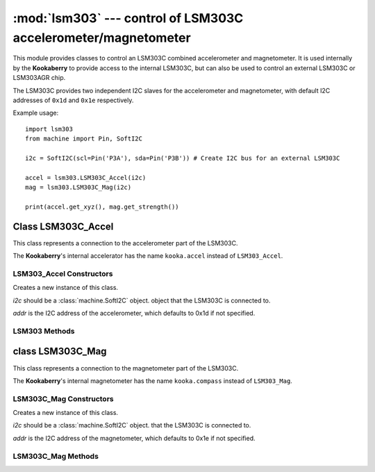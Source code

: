 ***************************************************************
:mod:`lsm303` --- control of LSM303C accelerometer/magnetometer
***************************************************************
.. _lsm303:

.. module:: lsm303
   :synopsis: control of LSM303C accelerometer/magnetometer

This module provides classes to control an LSM303C combined accelerometer and
magnetometer.  It is used internally by the **Kookaberry** to provide access to the
internal LSM303C, but can also be used to control an external LSM303C or LSM303AGR chip.

The LSM303C provides two independent I2C slaves for the accelerometer and
magnetometer, with default I2C addresses of ``0x1d`` and ``0x1e`` respectively.

Example usage::

    import lsm303
    from machine import Pin, SoftI2C

    i2c = SoftI2C(scl=Pin('P3A'), sda=Pin('P3B')) # Create I2C bus for an external LSM303C

    accel = lsm303.LSM303C_Accel(i2c)
    mag = lsm303.LSM303C_Mag(i2c)

    print(accel.get_xyz(), mag.get_strength())


.. _lsm303.LSM303C_Accel:
.. _kooka.accel:

Class LSM303C_Accel
===================

This class represents a connection to the accelerometer part of the LSM303C.

The **Kookaberry**'s internal accelerator has the name ``kooka.accel`` instead of ``LSM303_Accel``.

LSM303_Accel Constructors
-------------------------

.. class:: LSM303C_Accel(i2c, addr=0x1d)

    Creates a new instance of this class.  
    
    *i2c* should be a :class:`machine.SoftI2C` object.
    object that the LSM303C is connected to.  
    
    *addr* is the I2C address of the
    accelerometer, which defaults to 0x1d if not specified.

LSM303 Methods
--------------

.. method:: LSM303C_Accel.get_xyz()

    Returns the current x/y/z values of the accelerometer as a 3-tuple.

.. method:: LSM303C_Accel.get_magnitude()

    Returns the total (positive) magnitude of acceleration which is the vector sum of the x/y/z accelerations.

.. method:: LSM303C_Accel.config(freq=50, range=2)

    Configures the sampling frequency and the acceleration range of the accelerometer.

    *freq* is the sampling frequency. Valid frequencies are: ``10``, ``50`` (default), ``100``, ``200``, and ``400``

    *range* is the maximum acceleration able to be recorded. Valid ranges are ``2`` (default), ``4`` and ``8``



.. _lsm303.LSM303C_Mag:
.. _kooka.compass:

class LSM303C_Mag
=================

This class represents a connection to the magnetometer part of the LSM303C.

The **Kookaberry**'s internal magnetometer has the name ``kooka.compass`` instead of ``LSM303_Mag``.

LSM303C_Mag Constructors
------------------------

.. class:: LSM303C_Mag(i2c, addr=0x1e)

    Creates a new instance of this class.  
    
    *i2c* should be a :class:`machine.SoftI2C` object.
    that the LSM303C is connected to.  
    
    *addr* is the I2C address of the
    magnetometer, which defaults to 0x1e if not specified.

LSM303C_Mag Methods
-------------------

.. method:: LSM303C_Mag.get_xyz()

    Returns the current x/y/z values of the magnetometer as a 3-tuple.
    These values are filtered with a moving average of the last 4 samples.

.. method:: LSM303C_Mag.get_heading()

    Returns a simple measure of the compass heading via the formula
    math.atan2(y, x).

.. method:: LSM303C_Mag.get_strength()

    Returns the (positive) magnitude of the 3-vector returned by LSM303C_Mag.get_xyz(),
    as an integer.
